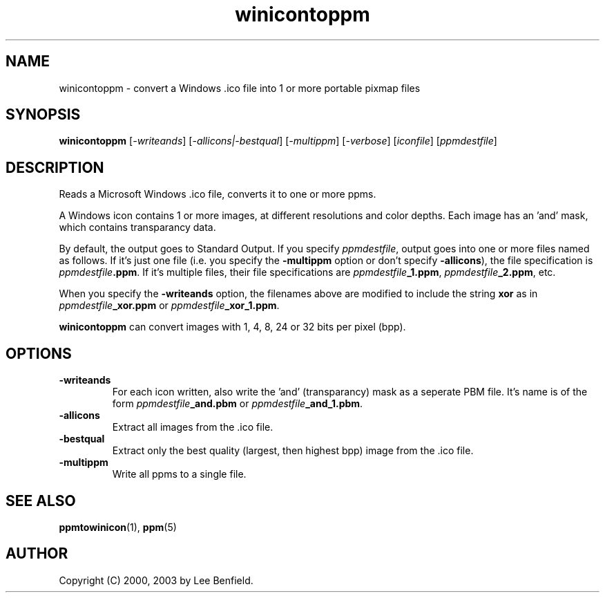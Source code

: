 .TH winicontoppm 1 "22 May 2000"
.IX winicontoppm
.SH NAME
winicontoppm \- convert a Windows .ico file into 1 or more portable pixmap
files
.SH SYNOPSIS
.B winicontoppm
.RI [ \-writeands ]
.RI [ \-allicons|\-bestqual ]
.RI [ \-multippm ]
.RI [ \-verbose ]
.RI [ iconfile ]
.RI [ ppmdestfile ]
.SH DESCRIPTION
Reads a Microsoft Windows .ico file, converts it to one or more ppms.

A Windows icon contains 1 or more images, at different resolutions
and color depths.  Each image has an 'and' mask, which contains transparancy
data. 

By default, the output goes to Standard Output.  If you specify
.IR ppmdestfile ,
output goes into one or more files named as follows.  If it's just one
file (i.e. you specify the 
.B -multippm 
option or don't specify 
.BR -allicons ), 
the file specification is 
.IB ppmdestfile .ppm \fR.
If it's multiple files, their file specifications are
.IB ppmdestfile "_1.ppm" \fR,
.IB ppmdestfile "_2.ppm" \fR,
etc.

When you specify the 
.B -writeands
option, the filenames above are modified to include the string
.B xor
as in 
.IB ppmdestfile _xor.ppm
or
.IB ppmdestfile _xor_1.ppm \fR.

.B winicontoppm
can convert images with 1, 4, 8, 24 or 32 bits per pixel (bpp).

.IX WINICON
.SH OPTIONS
.TP
.B \-writeands
For each icon written, also write the 'and' (transparancy) mask as a
seperate PBM file.  It's name is of the form
.IB ppmdestfile _and.pbm
or
.IB ppmdestfile _and_1.pbm \fR.
.TP
.B \-allicons
Extract all images from the .ico file.
.TP
.B \-bestqual
Extract only the best quality (largest, then highest bpp) image from the .ico file.
.TP
.B \-multippm
Write all ppms to a single file.

.SH "SEE ALSO"
.BR ppmtowinicon (1),
.BR ppm (5)

.SH AUTHOR
Copyright (C) 2000, 2003 by Lee Benfield.
.\" Permission to use, copy, modify, and distribute this software and
.\" its documentation for any purpose and without fee is hereby granted,
.\" provided that the above copyright notice appear in all copies and
.\" that both that copyright notice and this permission notice appear in
.\" supporting documentation.  This software is provided "as is" without
.\" express or implied warranty.

